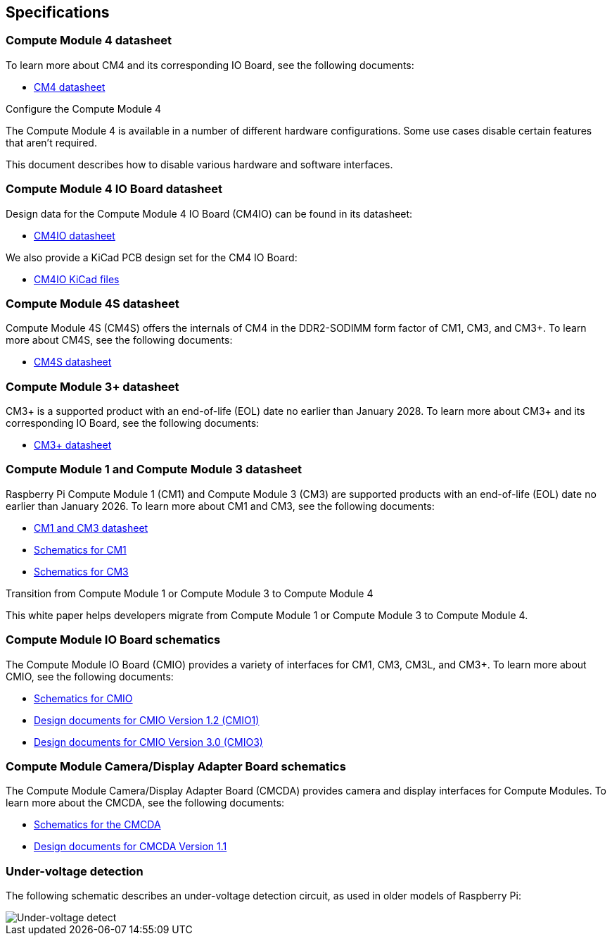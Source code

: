 == Specifications

=== Compute Module 4 datasheet

To learn more about CM4 and its corresponding IO Board, see the following documents:

* https://datasheets.raspberrypi.com/cm4/cm4-datasheet.pdf[CM4 datasheet]

[.whitepaper, title="Configure the Compute Module 4", subtitle="", link=https://pip.raspberrypi.com/categories/685-whitepapers-app-notes/documents/RP-003470-WP/Configuring-the-Compute-Module-4.pdf]
****
The Compute Module 4 is available in a number of different hardware configurations. Some use cases disable certain features that aren't required.

This document describes how to disable various hardware and software interfaces.
****

=== Compute Module 4 IO Board datasheet

Design data for the Compute Module 4 IO Board (CM4IO) can be found in its datasheet:

* https://datasheets.raspberrypi.com/cm4io/cm4io-datasheet.pdf[CM4IO datasheet]

We also provide a KiCad PCB design set for the CM4 IO Board:

* https://datasheets.raspberrypi.com/cm4io/CM4IO-KiCAD.zip[CM4IO KiCad files]

=== Compute Module 4S datasheet

Compute Module 4S (CM4S) offers the internals of CM4 in the DDR2-SODIMM form factor of CM1, CM3, and CM3+. To learn more about CM4S, see the following documents:

* https://datasheets.raspberrypi.com/cm4s/cm4s-datasheet.pdf[CM4S datasheet]

=== Compute Module 3+ datasheet

CM3+ is a supported product with an end-of-life (EOL) date no earlier than January 2028. To learn more about CM3+ and its corresponding IO Board, see the following documents:

* https://datasheets.raspberrypi.com/cm/cm3-plus-datasheet.pdf[CM3+ datasheet]

=== Compute Module 1 and Compute Module 3 datasheet

Raspberry Pi Compute Module 1 (CM1) and Compute Module 3 (CM3) are supported products with an end-of-life (EOL) date no earlier than January 2026. To learn more about CM1 and CM3, see the following documents:

* https://datasheets.raspberrypi.com/cm/cm1-and-cm3-datasheet.pdf[CM1 and CM3 datasheet]
* https://datasheets.raspberrypi.com/cm/cm1-schematics.pdf[Schematics for CM1]
* https://datasheets.raspberrypi.com/cm/cm3-schematics.pdf[Schematics for CM3]

[.whitepaper, title="Transition from Compute Module 1 or Compute Module 3 to Compute Module 4", subtitle="", link=https://pip.raspberrypi.com/categories/685-whitepapers-app-notes/documents/RP-003469-WP/Transitioning-from-CM3-to-CM4.pdf]
****
This white paper helps developers migrate from Compute Module 1 or Compute Module 3 to Compute Module 4.
****

=== Compute Module IO Board schematics

The Compute Module IO Board (CMIO) provides a variety of interfaces for CM1, CM3, CM3L, and CM3+. To learn more about CMIO, see the following documents:

* https://datasheets.raspberrypi.com/cmio/cmio-schematics.pdf[Schematics for CMIO]
* https://datasheets.raspberrypi.com/cmio/RPi-CMIO-R1P2.zip[Design documents for CMIO Version 1.2 (CMIO1)]
* https://datasheets.raspberrypi.com/cmio/RPi-CMIO-R3P0.zip[Design documents for CMIO Version 3.0 (CMIO3)]

=== Compute Module Camera/Display Adapter Board schematics

The Compute Module Camera/Display Adapter Board (CMCDA) provides camera and display interfaces for Compute Modules. To learn more about the CMCDA, see the following documents:

* https://datasheets.raspberrypi.com/cmcda/cmcda-schematics.pdf[Schematics for the CMCDA]
* https://datasheets.raspberrypi.com/cmcda/RPi-CMCDA-1P1.zip[Design documents for CMCDA Version 1.1]

=== Under-voltage detection

The following schematic describes an under-voltage detection circuit, as used in older models of Raspberry Pi:

image::images/under_voltage_detect.png[Under-voltage detect]
